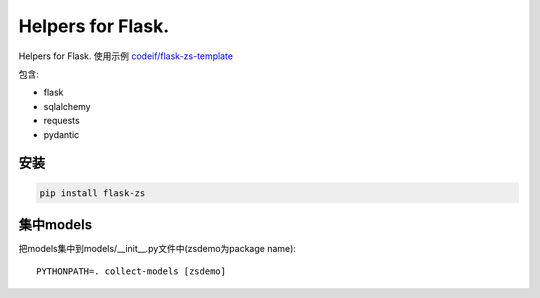 Helpers for Flask.
====================

Helpers for Flask. 使用示例 `codeif/flask-zs-template  <https://github.com/codeif/flask-zs-template>`_

包含:

- flask
- sqlalchemy
- requests
- pydantic


安装
----

.. code-block:: sh

    pip install flask-zs

集中models
-------------

把models集中到models/__init__.py文件中(zsdemo为package name)::

    PYTHONPATH=. collect-models [zsdemo]
